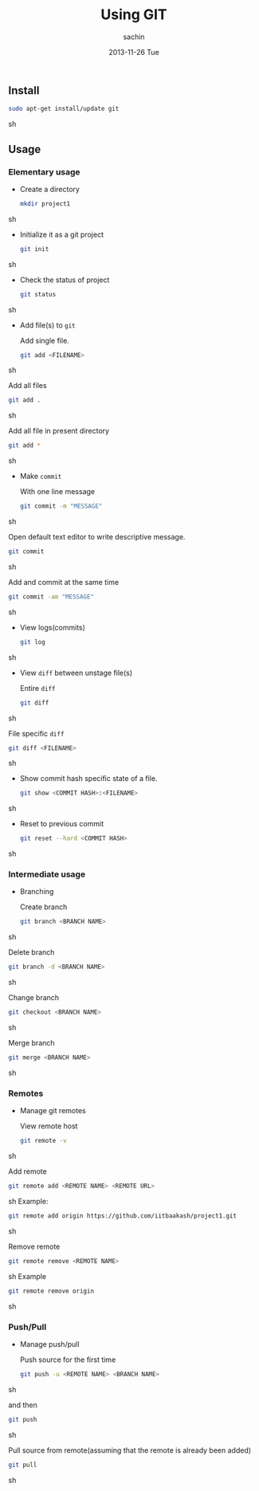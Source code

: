 #+TITLE:     Using GIT
#+AUTHOR:    sachin
#+EMAIL:     iclcoolster@gmail.com
#+DATE:      2013-11-26 Tue
#+DESCRIPTION: GIT cheat-sheet
#+KEYWORDS:
#+LANGUAGE:  en
#+OPTIONS:   H:3 num:t \n:nil @:t ::t |:t ^:t -:t f:t *:t <:t
#+OPTIONS:   TeX:t LaTeX:t skip:nil d:nil todo:t pri:nil tags:not-in-toc
#+INFOJS_OPT: view:nil toc:nil ltoc:t mouse:underline buttons:0 path:http://orgmode.org/org-info.js
#+EXPORT_SELECT_TAGS: export
#+EXPORT_EXCLUDE_TAGS: noexport
#+LINK_UP:   
#+LINK_HOME: 
#+XSLT:

** Install
   #+BEGIN_SRC sh
     sudo apt-get install/update git
   #+END_SRC sh
** Usage
*** Elementary usage
    
   - Create a directory
     #+BEGIN_SRC sh
      mkdir project1
     #+END_SRC sh

   - Initialize it as a git project 
    #+BEGIN_SRC sh
     git init
    #+END_SRC sh

   - Check the status of project
    #+BEGIN_SRC sh
     git status
    #+END_SRC sh

   - Add file(s) to =git=

     Add single file.
     #+BEGIN_SRC sh
       git add <FILENAME>
     #+END_SRC sh
     
     Add all files
     #+BEGIN_SRC sh
       git add .
     #+END_SRC sh

     Add all file in present directory
     #+BEGIN_SRC sh
       git add *
     #+END_SRC sh

   - Make =commit=
     
     With one line message
     #+BEGIN_SRC sh
       git commit -m "MESSAGE"
     #+END_SRC sh

     Open default text editor to write descriptive message.
     #+BEGIN_SRC sh
       git commit
     #+END_SRC sh

     Add and commit at the same time
     #+BEGIN_SRC sh
       git commit -am "MESSAGE"
     #+END_SRC sh

   - View logs(commits)
     #+BEGIN_SRC sh
       git log
     #+END_SRC sh

   - View =diff= between unstage file(s)

     Entire =diff=
     #+BEGIN_SRC sh
       git diff
     #+END_SRC sh

     File specific =diff=
     #+BEGIN_SRC sh
       git diff <FILENAME>
     #+END_SRC sh

   - Show commit hash specific state of a file.
     #+BEGIN_SRC sh
       git show <COMMIT HASH>:<FILENAME>
     #+END_SRC sh

   - Reset to previous commit
     #+BEGIN_SRC sh
      git reset --hard <COMMIT HASH>
     #+END_SRC sh

*** Intermediate usage
   - Branching

     Create branch
     #+BEGIN_SRC sh
       git branch <BRANCH NAME>
     #+END_SRC sh

     Delete branch
     #+BEGIN_SRC sh
      git branch -d <BRANCH NAME>
     #+END_SRC sh

     Change branch
     #+BEGIN_SRC sh
      git checkout <BRANCH NAME>
     #+END_SRC sh

     Merge branch
     #+BEGIN_SRC sh
       git merge <BRANCH NAME>
     #+END_SRC sh

*** Remotes
    - Manage git remotes

      View remote host
      #+BEGIN_SRC sh
        git remote -v
      #+END_SRC sh

      Add remote
      #+BEGIN_SRC sh
        git remote add <REMOTE NAME> <REMOTE URL>
      #+END_SRC sh
      Example:
      #+BEGIN_SRC sh
        git remote add origin https://github.com/iitbaakash/project1.git
      #+END_SRC sh
    
      Remove remote
      #+BEGIN_SRC sh
        git remote remove <REMOTE NAME>
      #+END_SRC sh
      Example
      #+BEGIN_SRC sh
        git remote remove origin
      #+END_SRC sh

*** Push/Pull
    - Manage push/pull

      Push source for the first time
      #+BEGIN_SRC sh
        git push -u <REMOTE NAME> <BRANCH NAME>
      #+END_SRC sh
    
      and then
      #+BEGIN_SRC sh
        git push
      #+END_SRC sh

      Pull source from remote(assuming that the remote is already been added)
      #+BEGIN_SRC sh
        git pull
      #+END_SRC sh
    
